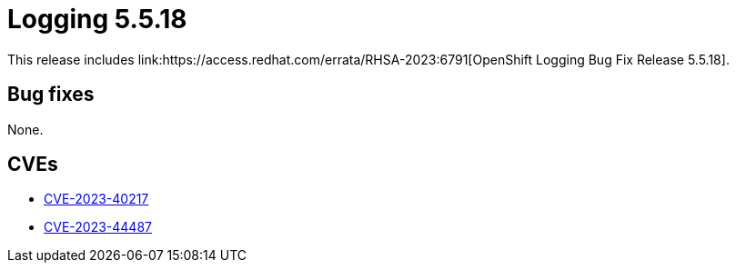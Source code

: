 // Module included in the following assemblies:
// logging-5-5-release-notes.adoc
:_mod-docs-content-type: REFERENCE
[id="logging-release-notes-5-5-18_{context}"]
= Logging 5.5.18
This release includes link:https://access.redhat.com/errata/RHSA-2023:6791[OpenShift Logging Bug Fix Release 5.5.18].

[id="logging-release-notes-5-5-18-bug-fixes_{context}"]
== Bug fixes
None.

[id="logging-release-notes-5-5-18-CVEs_{context}"]
== CVEs
* link:https://access.redhat.com/security/cve/CVE-2023-40217[CVE-2023-40217]
* link:https://access.redhat.com/security/cve/CVE-2023-44487[CVE-2023-44487]